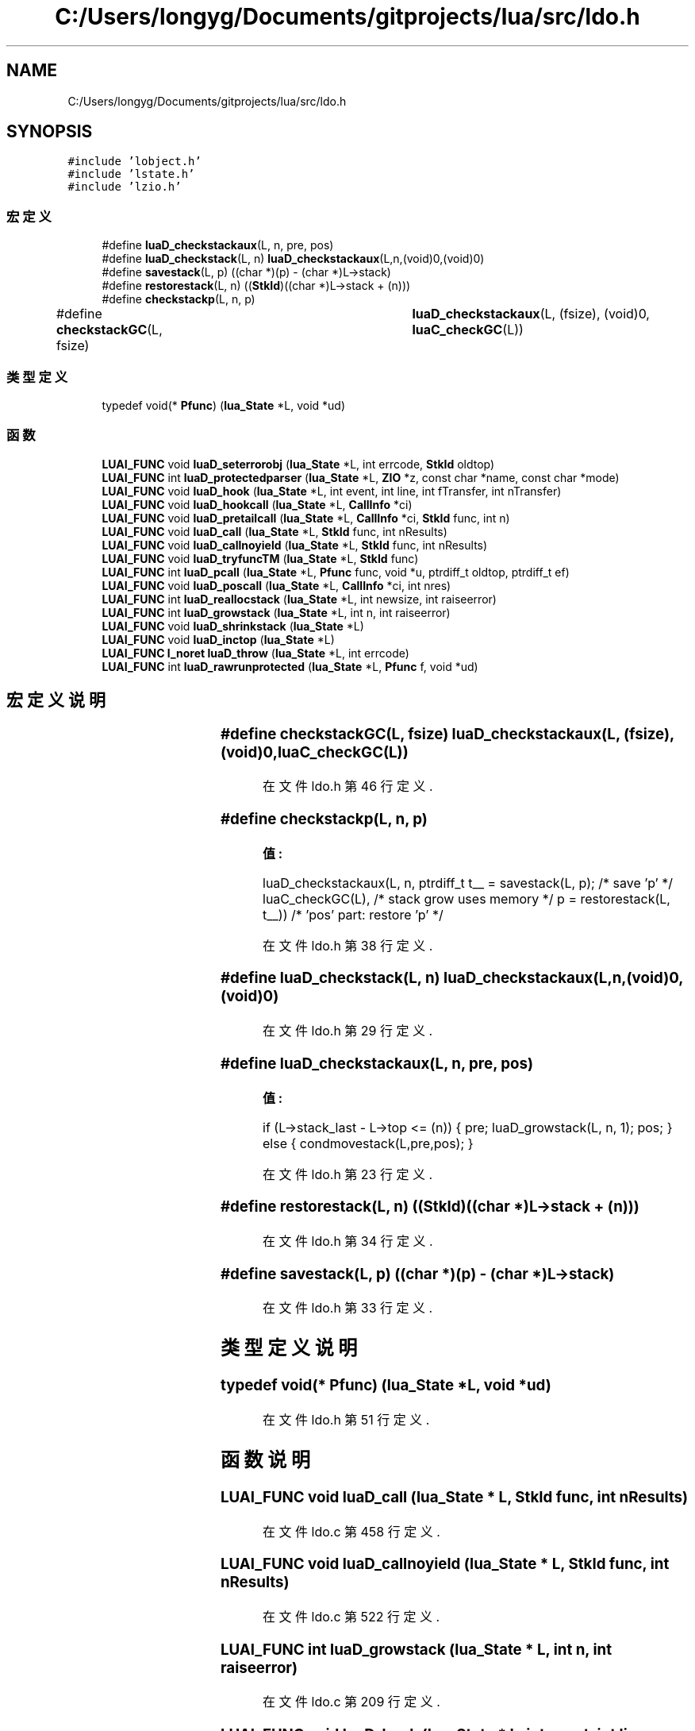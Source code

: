 .TH "C:/Users/longyg/Documents/gitprojects/lua/src/ldo.h" 3 "2020年 九月 9日 星期三" "Version 1.0" "Lua_Docmention" \" -*- nroff -*-
.ad l
.nh
.SH NAME
C:/Users/longyg/Documents/gitprojects/lua/src/ldo.h
.SH SYNOPSIS
.br
.PP
\fC#include 'lobject\&.h'\fP
.br
\fC#include 'lstate\&.h'\fP
.br
\fC#include 'lzio\&.h'\fP
.br

.SS "宏定义"

.in +1c
.ti -1c
.RI "#define \fBluaD_checkstackaux\fP(L,  n,  pre,  pos)"
.br
.ti -1c
.RI "#define \fBluaD_checkstack\fP(L,  n)   \fBluaD_checkstackaux\fP(L,n,(void)0,(void)0)"
.br
.ti -1c
.RI "#define \fBsavestack\fP(L,  p)   ((char *)(p) \- (char *)L\->stack)"
.br
.ti -1c
.RI "#define \fBrestorestack\fP(L,  n)   ((\fBStkId\fP)((char *)L\->stack + (n)))"
.br
.ti -1c
.RI "#define \fBcheckstackp\fP(L,  n,  p)"
.br
.ti -1c
.RI "#define \fBcheckstackGC\fP(L,  fsize)   	\fBluaD_checkstackaux\fP(L, (fsize), (void)0, \fBluaC_checkGC\fP(L))"
.br
.in -1c
.SS "类型定义"

.in +1c
.ti -1c
.RI "typedef void(* \fBPfunc\fP) (\fBlua_State\fP *L, void *ud)"
.br
.in -1c
.SS "函数"

.in +1c
.ti -1c
.RI "\fBLUAI_FUNC\fP void \fBluaD_seterrorobj\fP (\fBlua_State\fP *L, int errcode, \fBStkId\fP oldtop)"
.br
.ti -1c
.RI "\fBLUAI_FUNC\fP int \fBluaD_protectedparser\fP (\fBlua_State\fP *L, \fBZIO\fP *z, const char *name, const char *mode)"
.br
.ti -1c
.RI "\fBLUAI_FUNC\fP void \fBluaD_hook\fP (\fBlua_State\fP *L, int event, int line, int fTransfer, int nTransfer)"
.br
.ti -1c
.RI "\fBLUAI_FUNC\fP void \fBluaD_hookcall\fP (\fBlua_State\fP *L, \fBCallInfo\fP *ci)"
.br
.ti -1c
.RI "\fBLUAI_FUNC\fP void \fBluaD_pretailcall\fP (\fBlua_State\fP *L, \fBCallInfo\fP *ci, \fBStkId\fP func, int n)"
.br
.ti -1c
.RI "\fBLUAI_FUNC\fP void \fBluaD_call\fP (\fBlua_State\fP *L, \fBStkId\fP func, int nResults)"
.br
.ti -1c
.RI "\fBLUAI_FUNC\fP void \fBluaD_callnoyield\fP (\fBlua_State\fP *L, \fBStkId\fP func, int nResults)"
.br
.ti -1c
.RI "\fBLUAI_FUNC\fP void \fBluaD_tryfuncTM\fP (\fBlua_State\fP *L, \fBStkId\fP func)"
.br
.ti -1c
.RI "\fBLUAI_FUNC\fP int \fBluaD_pcall\fP (\fBlua_State\fP *L, \fBPfunc\fP func, void *u, ptrdiff_t oldtop, ptrdiff_t ef)"
.br
.ti -1c
.RI "\fBLUAI_FUNC\fP void \fBluaD_poscall\fP (\fBlua_State\fP *L, \fBCallInfo\fP *ci, int nres)"
.br
.ti -1c
.RI "\fBLUAI_FUNC\fP int \fBluaD_reallocstack\fP (\fBlua_State\fP *L, int newsize, int raiseerror)"
.br
.ti -1c
.RI "\fBLUAI_FUNC\fP int \fBluaD_growstack\fP (\fBlua_State\fP *L, int n, int raiseerror)"
.br
.ti -1c
.RI "\fBLUAI_FUNC\fP void \fBluaD_shrinkstack\fP (\fBlua_State\fP *L)"
.br
.ti -1c
.RI "\fBLUAI_FUNC\fP void \fBluaD_inctop\fP (\fBlua_State\fP *L)"
.br
.ti -1c
.RI "\fBLUAI_FUNC\fP \fBl_noret\fP \fBluaD_throw\fP (\fBlua_State\fP *L, int errcode)"
.br
.ti -1c
.RI "\fBLUAI_FUNC\fP int \fBluaD_rawrunprotected\fP (\fBlua_State\fP *L, \fBPfunc\fP f, void *ud)"
.br
.in -1c
.SH "宏定义说明"
.PP 
.SS "#define checkstackGC(L, fsize)   	\fBluaD_checkstackaux\fP(L, (fsize), (void)0, \fBluaC_checkGC\fP(L))"

.PP
在文件 ldo\&.h 第 46 行定义\&.
.SS "#define checkstackp(L, n, p)"
\fB值:\fP
.PP
.nf
  luaD_checkstackaux(L, n, \
    ptrdiff_t t__ = savestack(L, p);  /* save 'p' */ \
    luaC_checkGC(L),  /* stack grow uses memory */ \
    p = restorestack(L, t__))  /* 'pos' part: restore 'p' */
.fi
.PP
在文件 ldo\&.h 第 38 行定义\&.
.SS "#define luaD_checkstack(L, n)   \fBluaD_checkstackaux\fP(L,n,(void)0,(void)0)"

.PP
在文件 ldo\&.h 第 29 行定义\&.
.SS "#define luaD_checkstackaux(L, n, pre, pos)"
\fB值:\fP
.PP
.nf
  if (L->stack_last - L->top <= (n)) \
      { pre; luaD_growstack(L, n, 1); pos; } \
        else { condmovestack(L,pre,pos); }
.fi
.PP
在文件 ldo\&.h 第 23 行定义\&.
.SS "#define restorestack(L, n)   ((\fBStkId\fP)((char *)L\->stack + (n)))"

.PP
在文件 ldo\&.h 第 34 行定义\&.
.SS "#define savestack(L, p)   ((char *)(p) \- (char *)L\->stack)"

.PP
在文件 ldo\&.h 第 33 行定义\&.
.SH "类型定义说明"
.PP 
.SS "typedef void(* Pfunc) (\fBlua_State\fP *L, void *ud)"

.PP
在文件 ldo\&.h 第 51 行定义\&.
.SH "函数说明"
.PP 
.SS "\fBLUAI_FUNC\fP void luaD_call (\fBlua_State\fP * L, \fBStkId\fP func, int nResults)"

.PP
在文件 ldo\&.c 第 458 行定义\&.
.SS "\fBLUAI_FUNC\fP void luaD_callnoyield (\fBlua_State\fP * L, \fBStkId\fP func, int nResults)"

.PP
在文件 ldo\&.c 第 522 行定义\&.
.SS "\fBLUAI_FUNC\fP int luaD_growstack (\fBlua_State\fP * L, int n, int raiseerror)"

.PP
在文件 ldo\&.c 第 209 行定义\&.
.SS "\fBLUAI_FUNC\fP void luaD_hook (\fBlua_State\fP * L, int event, int line, int fTransfer, int nTransfer)"

.PP
在文件 ldo\&.c 第 275 行定义\&.
.SS "\fBLUAI_FUNC\fP void luaD_hookcall (\fBlua_State\fP * L, \fBCallInfo\fP * ci)"

.PP
在文件 ldo\&.c 第 314 行定义\&.
.SS "\fBLUAI_FUNC\fP void luaD_inctop (\fBlua_State\fP * L)"

.PP
在文件 ldo\&.c 第 262 行定义\&.
.SS "\fBLUAI_FUNC\fP int luaD_pcall (\fBlua_State\fP * L, \fBPfunc\fP func, void * u, ptrdiff_t oldtop, ptrdiff_t ef)"

.PP
在文件 ldo\&.c 第 742 行定义\&.
.SS "\fBLUAI_FUNC\fP void luaD_poscall (\fBlua_State\fP * L, \fBCallInfo\fP * ci, int nres)"

.PP
在文件 ldo\&.c 第 415 行定义\&.
.SS "\fBLUAI_FUNC\fP void luaD_pretailcall (\fBlua_State\fP * L, \fBCallInfo\fP * ci, \fBStkId\fP func, int n)"

.PP
在文件 ldo\&.c 第 433 行定义\&.
.SS "\fBLUAI_FUNC\fP int luaD_protectedparser (\fBlua_State\fP * L, \fBZIO\fP * z, const char * name, const char * mode)"

.PP
在文件 ldo\&.c 第 803 行定义\&.
.SS "\fBLUAI_FUNC\fP int luaD_rawrunprotected (\fBlua_State\fP * L, \fBPfunc\fP f, void * ud)"

.PP
在文件 ldo\&.c 第 141 行定义\&.
.SS "\fBLUAI_FUNC\fP int luaD_reallocstack (\fBlua_State\fP * L, int newsize, int raiseerror)"

.PP
在文件 ldo\&.c 第 185 行定义\&.
.SS "\fBLUAI_FUNC\fP void luaD_seterrorobj (\fBlua_State\fP * L, int errcode, \fBStkId\fP oldtop)"

.PP
在文件 ldo\&.c 第 91 行定义\&.
.SS "\fBLUAI_FUNC\fP void luaD_shrinkstack (\fBlua_State\fP * L)"

.PP
在文件 ldo\&.c 第 246 行定义\&.
.SS "\fBLUAI_FUNC\fP \fBl_noret\fP luaD_throw (\fBlua_State\fP * L, int errcode)"

.PP
在文件 ldo\&.c 第 114 行定义\&.
.SS "\fBLUAI_FUNC\fP void luaD_tryfuncTM (\fBlua_State\fP * L, \fBStkId\fP func)"

.PP
在文件 ldo\&.c 第 355 行定义\&.
.SH "作者"
.PP 
由 Doyxgen 通过分析 Lua_Docmention 的 源代码自动生成\&.

